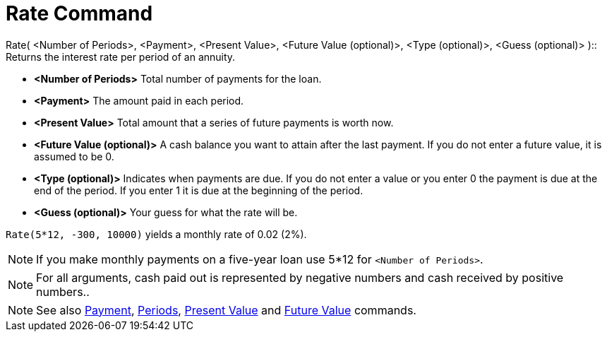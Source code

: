 = Rate Command
:page-en: commands/Rate
ifdef::env-github[:imagesdir: /en/modules/ROOT/assets/images]

Rate( <Number of Periods>, <Payment>, <Present Value>, <Future Value (optional)>, <Type (optional)>, <Guess (optional)>
)::
  Returns the interest rate per period of an annuity.

* *<Number of Periods>* Total number of payments for the loan.
* *<Payment>* The amount paid in each period.
* *<Present Value>* Total amount that a series of future payments is worth now.
* *<Future Value (optional)>* A cash balance you want to attain after the last payment. If you do not enter a future
value, it is assumed to be 0.
* *<Type (optional)>* Indicates when payments are due. If you do not enter a value or you enter 0 the payment is due at
the end of the period. If you enter 1 it is due at the beginning of the period.
* *<Guess (optional)>* Your guess for what the rate will be.

[EXAMPLE]
====

`++Rate(5*12, -300, 10000)++` yields a monthly rate of 0.02 (2%).

====

[NOTE]
====

If you make monthly payments on a five-year loan use 5*12 for `++<Number of Periods>++`.
====

[NOTE]
====

For all arguments, cash paid out is represented by negative numbers and cash received by positive numbers..

====

[NOTE]
====

See also xref:/commands/Payment.adoc[Payment], xref:/commands/Periods.adoc[Periods],
xref:/commands/PresentValue.adoc[Present Value] and xref:/commands/FutureValue.adoc[Future Value] commands.

====

